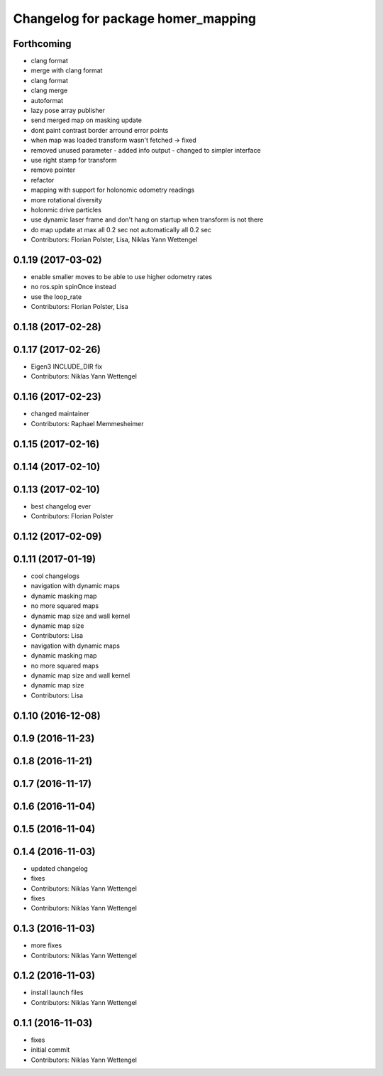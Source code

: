 ^^^^^^^^^^^^^^^^^^^^^^^^^^^^^^^^^^^
Changelog for package homer_mapping
^^^^^^^^^^^^^^^^^^^^^^^^^^^^^^^^^^^

Forthcoming
-----------
* clang format
* merge with clang format
* clang format
* clang merge
* autoformat
* lazy pose array publisher
* send merged map on masking update
* dont paint contrast border arround error points
* when map was loaded transform wasn't fetched -> fixed
* removed unused parameter - added info output - changed to simpler interface
* use right stamp for transform
* remove pointer
* refactor
* mapping with support for holonomic odometry readings
* more rotational diversity
* holonmic drive particles
* use dynamic laser frame and don't hang on startup when transform is not there
* do map update at max all 0.2 sec not automatically all 0.2 sec
* Contributors: Florian Polster, Lisa, Niklas Yann Wettengel

0.1.19 (2017-03-02)
-------------------
* enable smaller moves to be able to use higher odometry rates
* no ros.spin spinOnce instead
* use the loop_rate
* Contributors: Florian Polster, Lisa

0.1.18 (2017-02-28)
-------------------

0.1.17 (2017-02-26)
-------------------
* Eigen3 INCLUDE_DIR fix
* Contributors: Niklas Yann Wettengel

0.1.16 (2017-02-23)
-------------------
* changed maintainer
* Contributors: Raphael Memmesheimer

0.1.15 (2017-02-16)
-------------------

0.1.14 (2017-02-10)
-------------------

0.1.13 (2017-02-10)
-------------------
* best changelog ever
* Contributors: Florian Polster

0.1.12 (2017-02-09)
-------------------

0.1.11 (2017-01-19)
-------------------
* cool changelogs
* navigation with dynamic maps
* dynamic masking map
* no more squared maps
* dynamic map size and wall kernel
* dynamic map size
* Contributors: Lisa

* navigation with dynamic maps
* dynamic masking map
* no more squared maps
* dynamic map size and wall kernel
* dynamic map size
* Contributors: Lisa

0.1.10 (2016-12-08)
-------------------

0.1.9 (2016-11-23)
------------------

0.1.8 (2016-11-21)
------------------

0.1.7 (2016-11-17)
------------------

0.1.6 (2016-11-04)
------------------

0.1.5 (2016-11-04)
------------------

0.1.4 (2016-11-03)
------------------
* updated changelog
* fixes
* Contributors: Niklas Yann Wettengel

* fixes
* Contributors: Niklas Yann Wettengel

0.1.3 (2016-11-03)
------------------
* more fixes
* Contributors: Niklas Yann Wettengel

0.1.2 (2016-11-03)
------------------
* install launch files
* Contributors: Niklas Yann Wettengel

0.1.1 (2016-11-03)
------------------
* fixes
* initial commit
* Contributors: Niklas Yann Wettengel
